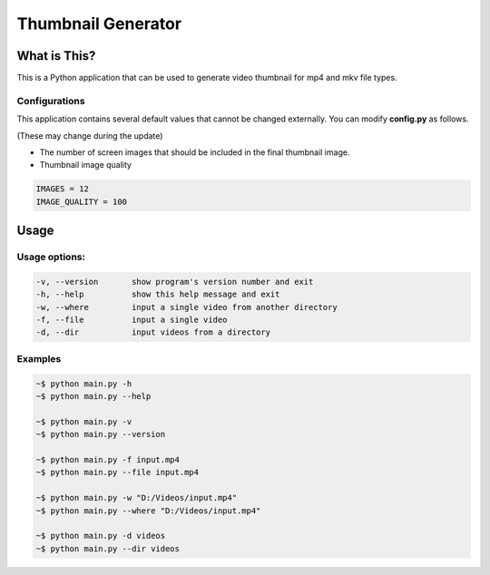 ===================
Thumbnail Generator
===================

-------------
What is This?
-------------
This is a Python application that can be used to generate video thumbnail for mp4 and mkv file types.

Configurations
==============
This application contains several default values that cannot be changed externally. You can modify **config.py** as follows.

(These may change during the update)

- The number of screen images that should be included in the final thumbnail image.
- Thumbnail image quality

.. code-block:: Python

   IMAGES = 12
   IMAGE_QUALITY = 100

-----
Usage 
-----
Usage options:
==============

.. code-block::

    -v, --version       show program's version number and exit
    -h, --help          show this help message and exit
    -w, --where         input a single video from another directory
    -f, --file          input a single video
    -d, --dir           input videos from a directory

Examples
========
.. code-block:: bash

   ~$ python main.py -h
   ~$ python main.py --help

   ~$ python main.py -v
   ~$ python main.py --version

   ~$ python main.py -f input.mp4
   ~$ python main.py --file input.mp4

   ~$ python main.py -w "D:/Videos/input.mp4"
   ~$ python main.py --where "D:/Videos/input.mp4"

   ~$ python main.py -d videos
   ~$ python main.py --dir videos